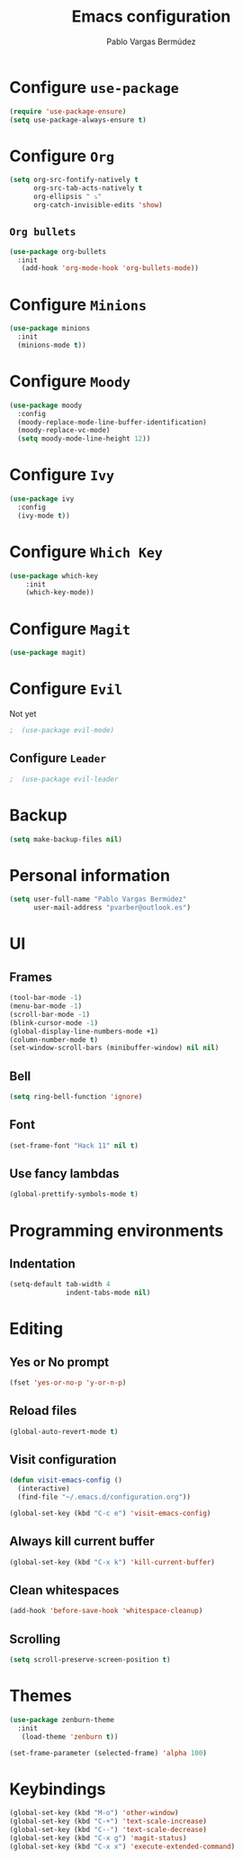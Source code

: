 #+TITLE: Emacs configuration
#+AUTHOR: Pablo Vargas Bermúdez
#+OPTIONS: toc:nil num:nil

* Configure =use-package=

#+BEGIN_SRC emacs-lisp
  (require 'use-package-ensure)
  (setq use-package-always-ensure t)
#+END_SRC

* Configure =Org=

#+BEGIN_SRC emacs-lisp
  (setq org-src-fontify-natively t
        org-src-tab-acts-natively t
        org-ellipsis " ⤵"
        org-catch-invisible-edits 'show)
#+END_SRC

** =Org bullets=

#+BEGIN_SRC emacs-lisp
  (use-package org-bullets
    :init
     (add-hook 'org-mode-hook 'org-bullets-mode))
#+END_SRC

* Configure =Minions=

#+BEGIN_SRC emacs-lisp
  (use-package minions
    :init
    (minions-mode t))
#+END_SRC

* Configure =Moody=

#+BEGIN_SRC emacs-lisp
  (use-package moody
    :config
    (moody-replace-mode-line-buffer-identification)
    (moody-replace-vc-mode)
    (setq moody-mode-line-height 12))
#+END_SRC

* Configure =Ivy=

#+BEGIN_SRC emacs-lisp
  (use-package ivy
    :config
    (ivy-mode t))
#+END_SRC

* Configure =Which Key=

#+BEGIN_SRC emacs-lisp
  (use-package which-key
      :init
      (which-key-mode))
#+END_SRC

* Configure =Magit=

#+BEGIN_SRC emacs-lisp
  (use-package magit)
#+END_SRC

* Configure =Evil=

Not yet

#+BEGIN_SRC emacs-lisp
;  (use-package evil-mode)
#+END_SRC

** Configure =Leader=

#+BEGIN_SRC emacs-lisp
;  (use-package evil-leader
#+END_SRC

* Backup

#+BEGIN_SRC emacs-lisp
  (setq make-backup-files nil)
#+END_SRC

* Personal information

#+BEGIN_SRC emacs-lisp
  (setq user-full-name "Pablo Vargas Bermúdez"
        user-mail-address "pvarber@outlook.es")
#+END_SRC

* UI

** Frames

#+BEGIN_SRC emacs-lisp
  (tool-bar-mode -1)
  (menu-bar-mode -1)
  (scroll-bar-mode -1)
  (blink-cursor-mode -1)
  (global-display-line-numbers-mode +1)
  (column-number-mode t)
  (set-window-scroll-bars (minibuffer-window) nil nil)
#+END_SRC

** Bell

#+BEGIN_SRC emacs-lisp
  (setq ring-bell-function 'ignore)
#+END_SRC

** Font

#+BEGIN_SRC emacs-lisp
  (set-frame-font "Hack 11" nil t)
#+END_SRC

** Use fancy lambdas

#+BEGIN_SRC emacs-lisp
  (global-prettify-symbols-mode t)
#+END_SRC

* Programming environments

** Indentation

#+BEGIN_SRC emacs-lisp
  (setq-default tab-width 4
                indent-tabs-mode nil)
#+END_SRC

* Editing

** Yes or No prompt

#+BEGIN_SRC emacs-lisp
  (fset 'yes-or-no-p 'y-or-n-p)
#+END_SRC

** Reload files

#+BEGIN_SRC emacs-lisp
  (global-auto-revert-mode t)
#+END_SRC

** Visit configuration

#+BEGIN_SRC emacs-lisp
  (defun visit-emacs-config ()
    (interactive)
    (find-file "~/.emacs.d/configuration.org"))

  (global-set-key (kbd "C-c e") 'visit-emacs-config)
#+END_SRC

** Always kill current buffer

#+BEGIN_SRC emacs-lisp
  (global-set-key (kbd "C-x k") 'kill-current-buffer)
#+END_SRC

** Clean whitespaces

#+BEGIN_SRC emacs-lisp
  (add-hook 'before-save-hook 'whitespace-cleanup)
#+END_SRC

** Scrolling

#+BEGIN_SRC emacs-lisp
  (setq scroll-preserve-screen-position t)
#+END_SRC

* Themes

#+BEGIN_SRC emacs-lisp
  (use-package zenburn-theme
    :init
     (load-theme 'zenburn t))
#+END_SRC

#+BEGIN_SRC emacs-lisp
  (set-frame-parameter (selected-frame) 'alpha 100)
#+END_SRC

* Keybindings

#+BEGIN_SRC emacs-lisp
  (global-set-key (kbd "M-o") 'other-window)
  (global-set-key (kbd "C-+") 'text-scale-increase)
  (global-set-key (kbd "C--") 'text-scale-decrease)
  (global-set-key (kbd "C-x g") 'magit-status)
  (global-set-key (kbd "C-x x") 'execute-extended-command)
#+END_SRC
